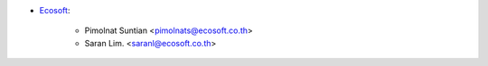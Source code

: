 * `Ecosoft <http://ecosoft.co.th>`__:

    * Pimolnat Suntian <pimolnats@ecosoft.co.th>
    * Saran Lim. <saranl@ecosoft.co.th>
